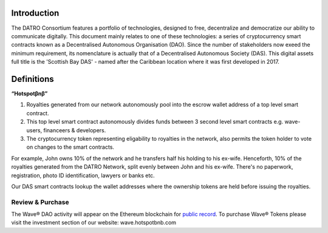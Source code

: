 Introduction
~~~~~~~~~~~~~~

The DATRO Consortium features a portfolio of technologies, designed to free, decentralize and democratize our ability to communicate digitally.
This document mainly relates to one of these technologies: a series of cryptocurrency smart contracts known as a Decentralised Autonomous Organisation (DAO).
Since the number of stakeholders now exeed the minimum requirement, its nomenclature is actually that of a Decentralised Autonomous Society (DAS).
This digital assets full title is the 'Scottish Bay DAS' - named after the Caribbean location where it was first developed in 2017.

Definitions
~~~~~~~~~~~~~~~

**“Hotspotβnβ”** 

1. Royalties generated from our network autonomously pool into the escrow wallet address of a top level smart contract.
2. This top level smart contract autonomously divides funds between 3 second level smart contracts e.g. wave-users, financeers & developers.
3. The cryptocurrency token representing eligability to royalties in the network, also permits the token holder to vote on changes to the smart contracts. 

For example, John owns 10% of the network and he transfers half his holding to his ex-wife.
Henceforth, 10% of the royalties generated from the DATRO Network, split evenly between John and his ex-wife.
There's no paperwork, registration, photo ID identification, lawyers or banks etc. 

Our DAS smart contracts lookup the wallet addresses where the ownership tokens are held before issuing the royalties. 
   
    

Review & Purchase
####################

The Wave® DAO activity will appear on the Ethereum blockchain for `public record <https://ethereum.org>`__. 
To purchase Wave® Tokens please visit the investment section of our website: wave.hotspotbnb.com


